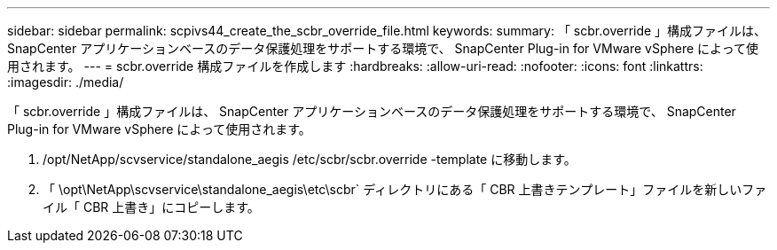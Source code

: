 ---
sidebar: sidebar 
permalink: scpivs44_create_the_scbr_override_file.html 
keywords:  
summary: 「 scbr.override 」構成ファイルは、 SnapCenter アプリケーションベースのデータ保護処理をサポートする環境で、 SnapCenter Plug-in for VMware vSphere によって使用されます。 
---
= scbr.override 構成ファイルを作成します
:hardbreaks:
:allow-uri-read: 
:nofooter: 
:icons: font
:linkattrs: 
:imagesdir: ./media/


[role="lead"]
「 scbr.override 」構成ファイルは、 SnapCenter アプリケーションベースのデータ保護処理をサポートする環境で、 SnapCenter Plug-in for VMware vSphere によって使用されます。

. /opt/NetApp/scvservice/standalone_aegis /etc/scbr/scbr.override -template に移動します。
. 「 \opt\NetApp\scvservice\standalone_aegis\etc\scbr` ディレクトリにある「 CBR 上書きテンプレート」ファイルを新しいファイル「 CBR 上書き」にコピーします。

